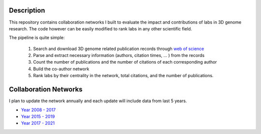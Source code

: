 Description
===========
This repository contains collaboration networks I built to evaluate the impact
and contributions of labs in 3D genome research. The code however can be easily
modified to rank labs in any other scientific field.

The pipeline is quite simple:

  1. Search and download 3D genome related publication records through `web of science <https://clarivate.com/webofsciencegroup/solutions/web-of-science/>`_
  2. Parse and extract necessary information (authors, citation times, ... ) from the records
  3. Count the number of publications and the number of citations of each corresponding author
  4. Build the co-author network
  5. Rank labs by their centrality in the network, total citations, and the number of publications.

Collaboration Networks
======================
I plan to update the network annually and each update will include data from last 5 years.

- `Year 2008 - 2017 <networks/2008-2017/report.rst>`_
- `Year 2015 - 2019 <networks/2015-2019/report.rst>`_
- `Year 2017 - 2021 <networks/2017-2021/report.rst>`_
